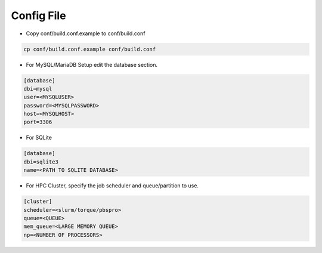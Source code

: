 ===========
Config File
===========

* Copy conf/build.conf.example to conf/build.conf

.. code-block:: bash

   cp conf/build.conf.example conf/build.conf

* For MySQL/MariaDB Setup edit the database section.

.. code-block:: bash

   [database]
   dbi=mysql
   user=<MYSQLUSER>
   password=<MYSQLPASSWORD>
   host=<MYSQLHOST>
   port=3306

* For SQLite
  
.. code-block:: bash

   [database]
   dbi=sqlite3
   name=<PATH TO SQLITE DATABASE>

 
* For HPC Cluster, specify the job scheduler and queue/partition to use.

.. code-block:: bash

   [cluster]
   scheduler=<slurm/torque/pbspro>
   queue=<QUEUE>
   mem_queue=<LARGE MEMORY QUEUE>
   np=<NUMBER OF PROCESSORS>



